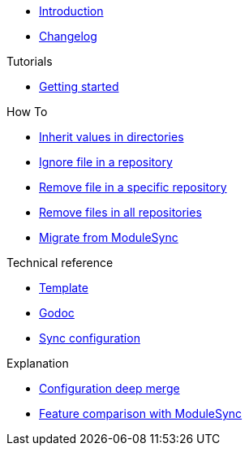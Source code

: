* xref:index.adoc[Introduction]
* https://github.com/ccremer/greposync/releases[Changelog,window=_blank]

.Tutorials
* xref:tutorials/getting-started.adoc[Getting started]

.How To
* xref:how-tos/inherit-value.adoc[Inherit values in directories]
* xref:how-tos/ignore-file.adoc[Ignore file in a repository]
* xref:how-tos/delete-file.adoc[Remove file in a specific repository]
* xref:how-tos/delete-files.adoc[Remove files in all repositories]
* xref:how-tos/migrate-from-modulesync.adoc[Migrate from ModuleSync]

.Technical reference
* xref:references/template.adoc[Template]
* xref:references/godoc.adoc[Godoc]
* xref:references/sync-config.adoc[Sync configuration]

.Explanation
* xref:explanations/deep-merge.adoc[Configuration deep merge]
* xref:explanations/feature-comparison.adoc[Feature comparison with ModuleSync]
